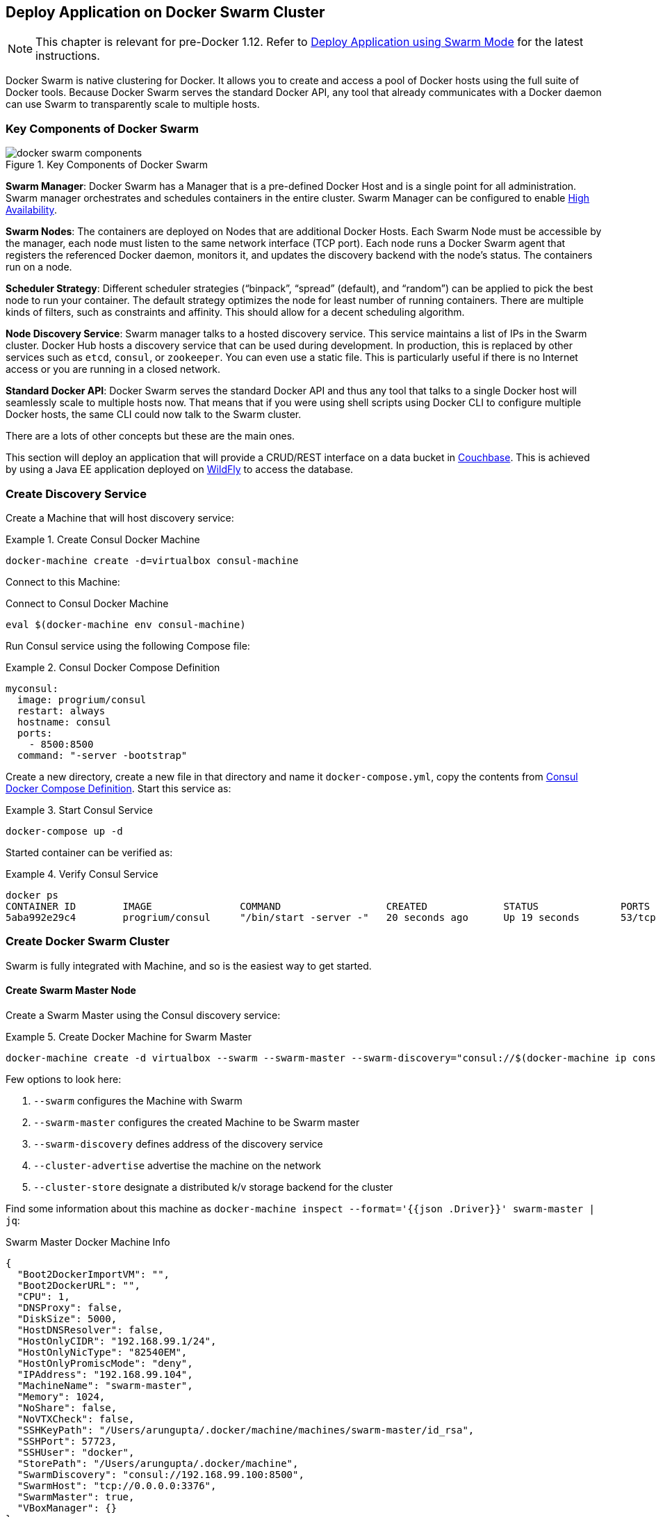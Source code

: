 :imagesdir: images

[[Docker_Swarm]]
== Deploy Application on Docker Swarm Cluster

NOTE: This chapter is relevant for pre-Docker 1.12. Refer to link:ch06-swarm.adoc[Deploy Application using Swarm Mode] for the latest instructions.

Docker Swarm is native clustering for Docker. It allows you to create and access a pool of Docker hosts using the full suite of Docker tools. Because Docker Swarm serves the standard Docker API, any tool that already communicates with a Docker daemon can use Swarm to transparently scale to multiple hosts.

=== Key Components of Docker Swarm

.Key Components of Docker Swarm
image::docker-swarm-components.png[]

*Swarm Manager*: Docker Swarm has a Manager that is a pre-defined Docker Host and is a single point for all administration. Swarm manager orchestrates and schedules containers in the entire cluster. Swarm Manager can be configured to enable https://docs.docker.com/swarm/multi-manager-setup/[High Availability].

*Swarm Nodes*: The containers are deployed on Nodes that are additional Docker Hosts. Each Swarm Node must be accessible by the manager, each node must listen to the same network interface (TCP port). Each node runs a Docker Swarm agent that registers the referenced Docker daemon, monitors it, and updates the discovery backend with the node’s status. The containers run on a node.

*Scheduler Strategy*: Different scheduler strategies ("`binpack`", "`spread`" (default), and "`random`") can be applied to pick the best node to run your container. The default strategy optimizes the node for least number of running containers. There are multiple kinds of filters, such as constraints and affinity.  This should allow for a decent scheduling algorithm.

*Node Discovery Service*: Swarm manager talks to a hosted discovery service. This service maintains a list of IPs in the Swarm cluster. Docker Hub hosts a discovery service that can be used during development. In production, this is replaced by other services such as `etcd`, `consul`, or `zookeeper`. You can even use a static file. This is particularly useful if there is no Internet access or you are running in a closed network.

*Standard Docker API*: Docker Swarm serves the standard Docker API and thus any tool that talks to a single Docker host will seamlessly scale to multiple hosts now. That means that if you were using shell scripts using Docker CLI to configure multiple Docker hosts, the same CLI could now talk to the Swarm cluster.

There are a lots of other concepts but these are the main ones.

This section will deploy an application that will provide a CRUD/REST interface on a data bucket in http://developer.couchbase.com/server[Couchbase]. This is achieved by using a Java EE application deployed on http://wildfly.org[WildFly] to access the database.

=== Create Discovery Service

Create a Machine that will host discovery service:

[[Create_Consul_Docker_Machine]]
.Create Consul Docker Machine
====
[source, text]
----
docker-machine create -d=virtualbox consul-machine
----
====

Connect to this Machine:

[[Connect_to_Consul_Docker_Machine]]
.Connect to Consul Docker Machine
[source, text]
----
eval $(docker-machine env consul-machine)
----

Run Consul service using the following Compose file:

[[Consul_Docker_Compose_Definition]]
.Consul Docker Compose Definition
====
[source, text]
----
myconsul:
  image: progrium/consul
  restart: always
  hostname: consul
  ports:
    - 8500:8500
  command: "-server -bootstrap"
----
====

Create a new directory, create a new file in that directory and name it `docker-compose.yml`, copy the contents from <<Consul_Docker_Compose_Definition>>. Start this service as:

[[Start_Docker_Compose_Service]]
.Start Consul Service
====
[source, text]
----
docker-compose up -d
----
====

Started container can be verified as:

[[Verify_Consul_Service]]
.Verify Consul Service
====
[source, text]
----
docker ps
CONTAINER ID        IMAGE               COMMAND                  CREATED             STATUS              PORTS                                                                            NAMES
5aba992e29c4        progrium/consul     "/bin/start -server -"   20 seconds ago      Up 19 seconds       53/tcp, 53/udp, 8300-8302/tcp, 8400/tcp, 8301-8302/udp, 0.0.0.0:8500->8500/tcp   tmp_myconsul_1
----
====

=== Create Docker Swarm Cluster

Swarm is fully integrated with Machine, and so is the easiest way to get started.

==== Create Swarm Master Node

Create a Swarm Master using the Consul discovery service:

[[Create_Docker_Machine_for_Swarm_Master]]
.Create Docker Machine for Swarm Master
====
[source, text]
----
docker-machine create -d virtualbox --swarm --swarm-master --swarm-discovery="consul://$(docker-machine ip consul-machine):8500" --engine-opt="cluster-store=consul://$(docker-machine ip consul-machine):8500" --engine-opt="cluster-advertise=eth1:2376" swarm-master
====

Few options to look here:

. `--swarm` configures the Machine with Swarm
. `--swarm-master` configures the created Machine to be Swarm master
. `--swarm-discovery` defines address of the discovery service
. `--cluster-advertise` advertise the machine on the network
. `--cluster-store` designate a distributed k/v storage backend for the cluster

Find some information about this machine as `docker-machine inspect --format='{{json .Driver}}'  swarm-master | jq`:

[[Swarm_Master_Docker_Machine_Info]]
.Swarm Master Docker Machine Info
[source, json]
----
{
  "Boot2DockerImportVM": "",
  "Boot2DockerURL": "",
  "CPU": 1,
  "DNSProxy": false,
  "DiskSize": 5000,
  "HostDNSResolver": false,
  "HostOnlyCIDR": "192.168.99.1/24",
  "HostOnlyNicType": "82540EM",
  "HostOnlyPromiscMode": "deny",
  "IPAddress": "192.168.99.104",
  "MachineName": "swarm-master",
  "Memory": 1024,
  "NoShare": false,
  "NoVTXCheck": false,
  "SSHKeyPath": "/Users/arungupta/.docker/machine/machines/swarm-master/id_rsa",
  "SSHPort": 57723,
  "SSHUser": "docker",
  "StorePath": "/Users/arungupta/.docker/machine",
  "SwarmDiscovery": "consul://192.168.99.100:8500",
  "SwarmHost": "tcp://0.0.0.0:3376",
  "SwarmMaster": true,
  "VBoxManager": {}
}
----

The disk size is defined by `DiskSize` attribute and its value is 5GB.

NOTE: `jq` can be installed as `brew install jq`.

==== Create Swarm Worker Nodes

Create the first Swarm node to join this cluster:

[[Docker_Swarm_Cluster_Node_1]]
.Docker Swarm Cluster Node 1
====
[source, text]
----
docker-machine create -d virtualbox --swarm --swarm-discovery="consul://$(docker-machine ip consul-machine):8500" --engine-opt="cluster-store=consul://$(docker-machine ip consul-machine):8500" --engine-opt="cluster-advertise=eth1:2376" swarm-node-01
----
====

Notice no `--swarm-master` is specified in this command. This ensure that the created Machines are _worker_ nodes.

Create a second Swarm node to join this cluster:

[[Docker_Swarm_Cluster_Node_2]]
.Docker Swarm Cluster Node 2
====
[source, text]
----
docker-machine create -d virtualbox --swarm --swarm-discovery="consul://$(docker-machine ip consul-machine):8500" --engine-opt="cluster-store=consul://$(docker-machine ip consul-machine):8500" --engine-opt="cluster-advertise=eth1:2376" swarm-node-02
----
====

This concludes the creation of Docker Swarm cluster. If you want to recreate the entire cluster again:

- Stop the existing machines:

    docker-machine stop swarm-node-02 swarm-node-01 swarm-master consul-machine`

- Remove the existing machines

    docker-machine rm swarm-node-02 swarm-node-01 swarm-master consul-machine`

- Create the cluster using https://gist.github.com/arun-gupta/c42cacfa3225727f5c71ff4a5dc547dc


==== Get Information about Swarm Cluster

Connect to the Swarm cluster by using the command:

[[Connect_to_Docker_Swarm_Cluster]]
.Connect to Docker Swarm Cluster
====
[source, text]
----
eval "$(docker-machine env --swarm swarm-master)"
----
====

`--swarm` is specified to connect to the Swarm cluster. Otherwise the command will connect to `swarm-master` Machine only. 

If you're on Windows, then use the `docker-machine env --swarm swarm-master` command only. Then copy the output into an editor to replace all appearances of EXPORT with SET, remove the quotes, and all appearances of "/" with "\". Finally, issue the three commands at your command prompt.

List all the created Machines using `docker-machine ls` command:

[[Docker_Machines_in_Swarm_Cluster]]
.Docker Machines in Swarm Cluster
====
[source, text]
----
NAME             ACTIVE      DRIVER       STATE     URL                         SWARM                   DOCKER    ERRORS
consul-machine   -           virtualbox   Running   tcp://192.168.99.100:2376                           v1.10.2   
swarm-master     * (swarm)   virtualbox   Running   tcp://192.168.99.104:2376   swarm-master (master)   v1.10.2   
swarm-node-01    -           virtualbox   Running   tcp://192.168.99.105:2376   swarm-master            v1.10.2   
swarm-node-02    -           virtualbox   Running   tcp://192.168.99.106:2376   swarm-master            v1.10.2   
----
====

The machines that are part of the cluster have cluster’s name in the SWARM column. If the SWARM column is blank, then it is a standalone machine. For example, `consul-machine` is a standalone machine as opposed to all other machines which are part of the `swarm-master` cluster. The Swarm master is identified by (master) in the SWARM column.


Get information about the cluster using the `docker info` command:

[[Docker_Swarm_Cluster_Information]]
.Docker Swarm Cluster Information
====
[source, text]
----
Containers: 4
 Running: 4
 Paused: 0
 Stopped: 0
Images: 3
Server Version: swarm/1.1.3
Role: primary
Strategy: spread
Filters: health, port, dependency, affinity, constraint
Nodes: 3
 swarm-master: 192.168.99.104:2376
  └ Status: Healthy
  └ Containers: 2
  └ Reserved CPUs: 0 / 1
  └ Reserved Memory: 0 B / 1.021 GiB
  └ Labels: executiondriver=native-0.2, kernelversion=4.1.18-boot2docker, operatingsystem=Boot2Docker 1.10.2 (TCL 6.4.1); master : 611be10 - Mon Feb 22 22:47:06 UTC 2016, provider=virtualbox, storagedriver=aufs
  └ Error: (none)
  └ UpdatedAt: 2016-03-09T02:05:15Z
 swarm-node-01: 192.168.99.105:2376
  └ Status: Healthy
  └ Containers: 1
  └ Reserved CPUs: 0 / 1
  └ Reserved Memory: 0 B / 1.021 GiB
  └ Labels: executiondriver=native-0.2, kernelversion=4.1.18-boot2docker, operatingsystem=Boot2Docker 1.10.2 (TCL 6.4.1); master : 611be10 - Mon Feb 22 22:47:06 UTC 2016, provider=virtualbox, storagedriver=aufs
  └ Error: (none)
  └ UpdatedAt: 2016-03-09T02:05:44Z
 swarm-node-02: 192.168.99.106:2376
  └ Status: Healthy
  └ Containers: 1
  └ Reserved CPUs: 0 / 1
  └ Reserved Memory: 0 B / 1.021 GiB
  └ Labels: executiondriver=native-0.2, kernelversion=4.1.18-boot2docker, operatingsystem=Boot2Docker 1.10.2 (TCL 6.4.1); master : 611be10 - Mon Feb 22 22:47:06 UTC 2016, provider=virtualbox, storagedriver=aufs
  └ Error: (none)
  └ UpdatedAt: 2016-03-09T02:05:39Z
Plugins: 
 Volume: 
 Network: 
Kernel Version: 4.1.18-boot2docker
Operating System: linux
Architecture: amd64
CPUs: 3
Total Memory: 3.064 GiB
Name: swarm-master
----
====

This cluster has 3 nodes – one Swarm master and 2 Swarm worker nodes. There are a total of 4 containers running in this cluster – a swarm-agent on each node and an additional swarm-agent-master running on the master. This can be verified by connecting to the master Machine (without specifying `--swarm`) and listing all the containers:

[[Containers_on_Docker_Swarm_Master]]
.Containers on Docker Swarm Master
====
[source, text]
----
> eval "$(docker-machine env swarm-master)"
> docker ps
CONTAINER ID        IMAGE               COMMAND                  CREATED             STATUS              PORTS               NAMES
64c7be815898        swarm:latest        "/swarm join --advert"   16 minutes ago      Up 13 minutes                           swarm-agent
ac9808732975        swarm:latest        "/swarm manage --tlsv"   16 minutes ago      Up 13 minutes                           swarm-agent-master
----
====

You can also query the Consul discovery service to find the list of nodes in the cluster using:

[source, text]
----
docker run swarm list consul://$(docker-machine ip consul-machine):8500
----

This will show the output as:

[[Docker_Swarm_Node_List]]
.Docker Swarm Node List
=====
[source, text]
----
time="2016-03-08T23:50:03Z" level=info msg="Initializing discovery without TLS" 
192.168.99.101:2376
192.168.99.102:2376
192.168.99.103:2376
----
=====

=== Start Application using Docker Compose

Connect to the Swarm cluster as explained in <<Connect_to_Docker_Swarm_Cluster>>.

Let's verify the list of networks created first by using `docker network ls` command:

[[Docker_Network_List]]
.Docker Network List
====
[source, text]
----
NETWORK ID          NAME                   DRIVER
429c2425a228        swarm-node-02/none     null                
b37990ade9a1        swarm-node-02/host     host                
c6ee7250f273        swarm-node-01/host     host                
78cd88ea2799        swarm-node-02/bridge   bridge              
26ebe5e2ae7d        swarm-master/none      null                
a559fe0ae472        swarm-master/host      host                
199983a7c616        swarm-node-01/bridge   bridge              
03139227e25e        swarm-node-01/none     null                
43dba5c86a3a        swarm-master/bridge    bridge 
----
====

Docker creates three networks for each host:

[options="header", cols="1,3", width="80%"]
|====
| Network Name | Purpose
| `bridge` | Default network that containers connect to.
| `none` | Container-specific networking stack
| `host` | Adds a container on hosts networking stack. Network configuration is identical to the host.
|====

A total of nine networks are created for this three-node Swarm cluster.

Create a new directory and `cd` to it:

    mkdir compose-swarm
    cd compose-swarm

Create a new Compose definition using the Compose file shown below. This will start WildFly and Couchbase:

[[WildFly_and_Couchbase_Compose_Definition]]
.WildFly and Couchbase Compose Definition
====
[source, text]
----
version: '2'
services:
  mycouchbase:
    container_name: "db"
    image: couchbase
    ports:
      - 8091:8091
      - 8092:8092 
      - 8093:8093 
      - 11210:11210
  mywildfly:
    image: arungupta/wildfly-admin
    container_name: "web"
    environment:
      - COUCHBASE_URI=db
    ports:
      - 8080:8080
      - 9990:9990
----
====

In this Compose file:

. `couchbase` image is used for Couchbase server.
. `arungupta/wildfly-admin` image is used as it binds WildFly’s management to all network interfaces, and in addition also exposes port 9990. This enables WildFly Maven Plugin to be used to deploy the application.
. Both services have a custom container name defined by `container_name` attribute. Database container name is specified as a new environment variable `COUCHBASE_URI` during WildFly startup.

This application can be started as:

[source, text]
----
docker-compose up -d
----

WildFly and Couchbase containers are started on two separate worker nodes (based upon the default `spread` distribution strategy).

A new `docker_gwbridge` network is also created on each node that have application containers running. This network allows the containers to have external connectivity outside of their cluster, and is created on each worker node.

A new overlay network is created. This allows multiple containers on different hosts to communicate with each other.

Read more about https://docs.docker.com/engine/userguide/networking/dockernetworks/[Docker Networks].

=== Verify Containers in Application

Connect to the Swarm cluster and verify that WildFly and Couchbase are running using `docker-compose ps`:

[[Swarm_Containers_using_Docker_Compose]]
.Swarm Containers using Docker Compose
====
[source, text]
----
docker-compose ps
             Name                             Command                            State                             Ports              
-------------------------------------------------------------------------------------------------------------------------------------
             Name                             Command                            State                             Ports              
-------------------------------------------------------------------------------------------------------------------------------------
db                                /entrypoint.sh /opt/couchb ...    Up                                11207/tcp, 192.168.99.106:11210 
                                                                                                      ->11210/tcp, 11211/tcp,         
                                                                                                      18091/tcp, 18092/tcp,           
                                                                                                      192.168.99.106:8091->8091/tcp,  
                                                                                                      192.168.99.106:8092->8092/tcp,  
                                                                                                      192.168.99.106:8093->8093/tcp   
web                               /opt/jboss/wildfly/bin/sta ...    Up                                192.168.99.105:8080->8080/tcp,  
                                                                                                      192.168.99.105:9990->9990/tcp  
----
====

Exact host for each container can be seen using `docker ps` command:

[[Swarm_Containers_using_docker_ps]]
.Swarm Containers using `docker ps`
====
[source, text]
----
CONTAINER ID        IMAGE                     COMMAND                  CREATED             STATUS              PORTS                                                                                                             NAMES
3c7a3e8bb69c        couchbase                 "/entrypoint.sh couch"   13 minutes ago      Up 13 minutes       192.168.99.106:8091-8093->8091-8093/tcp, 11207/tcp, 11211/tcp, 192.168.99.106:11210->11210/tcp, 18091-18092/tcp   swarm-node-02/db
e2ccef549b1d        arungupta/wildfly-admin   "/opt/jboss/wildfly/b"   14 minutes ago      Up 14 minutes       192.168.99.105:8080->8080/tcp, 192.168.99.105:9990->9990/tcp                                                      swarm-node-01/web
----
====

The Couchbase server is running on `swarm-node-01` node and WildFly is running on `swarm-node-02`. Take a note on which nodes your Couchbase and WildFly servers are running and update the following commands accordingly.

=== Configure Couchbase server

Clone https://github.com/arun-gupta/couchbase-javaee.git. This workspace contains a simple Java EE application that is deployed on WildFly and provides a REST API over a sample bucket in Couchbase.

Couchbase server can be configured using http://developer.couchbase.com/documentation/server/current/rest-api/rest-endpoints-all.html[Couchbase REST API]. The application contains a Maven profile that allows to configure the Couchbase server and loads the `travel-sample` bucket. This can be invoked as: (Note that you may need to replace `swarm-node-02` with the node in your cluster that is running Couchbase)

[[Configure_Couchbase_Server]]
.Configure Couchbase Server
====
[source, text]
----
mvn install -Pcouchbase -Ddocker.host=$(docker-machine ip swarm-node-02)

. . .

* Server auth using Basic with user 'Administrator'
> POST /sampleBuckets/install HTTP/1.1
> Authorization: Basic QWRtaW5pc3RyYXRvcjpwYXNzd29yZA==

. . .

} [data not shown]
* upload completely sent off: 17 out of 17 bytes
< HTTP/1.1 202 Accepted
* Server Couchbase Server is not blacklisted
< Server: Couchbase Server

. . .
----
====

=== Deploy Application

Deploy the application to WildFly by specifying three parameters:

. Host IP address where WildFly is running (`swarm-node-01` in this example but update as needed for your cluster)
. Username of a user in WildFly's administrative realm
. Password of the user specified in WildFly's administrative realm

[[Deploy_Application_to_WildFly]]
.Deploy Application to WildFly
====
[source, text]
----
mvn install -Pwildfly -Dwildfly.hostname=$(docker-machine ip swarm-node-01) -Dwildfly.username=admin -Dwildfly.password=Admin#007

. . .

Nov 29, 2015 12:11:14 AM org.xnio.Xnio <clinit>
INFO: XNIO version 3.3.1.Final
Nov 29, 2015 12:11:14 AM org.xnio.nio.NioXnio <clinit>
INFO: XNIO NIO Implementation Version 3.3.1.Final
Nov 29, 2015 12:11:15 AM org.jboss.remoting3.EndpointImpl <clinit>
INFO: JBoss Remoting version 4.0.9.Final
[INFO] Authenticating against security realm: ManagementRealm
[INFO] ------------------------------------------------------------------------
[INFO] BUILD SUCCESS
[INFO] ------------------------------------------------------------------------

. . .
----
====

=== Access Application

Now that the WildFly and Couchbase servers have been configured, let's access the application. You need to specify the IP address of the Machine where WildFly is running (`swarm-node-01` in this example but update as needed for your cluster).

The endpoint can be accessed in this case as:

    curl http://$(docker-machine ip swarm-node-01):8080/airlines/resources/airline

The output is shown as:

[[Java_EE_Application_Output]]
.Java EE Application Output
====
[source, text]
----
[{"travel-sample":{"id":10123,"iata":"TQ","icao":"TXW","name":"Texas Wings","callsign":"TXW","type":"airline","country":"United States"}}, {"travel-sample":{"id":10642,"iata":null,"icao":"JRB","name":"Jc royal.britannica","callsign":null,"type":"airline","country":"United Kingdom"}}, {"travel-sample":{"id":112,"iata":"5W","icao":"AEU","name":"Astraeus","callsign":"FLYSTAR","type":"airline","country":"United Kingdom"}}, {"travel-sample":{"id":1355,"iata":"BA","icao":"BAW","name":"British Airways","callsign":"SPEEDBIRD","type":"airline","country":"United Kingdom"}}, {"travel-sample":{"id":10765,"iata":"K5","icao":"SQH","name":"SeaPort Airlines","callsign":"SASQUATCH","type":"airline","country":"United States"}}, {"travel-sample":{"id":13633,"iata":"WQ","icao":"PQW","name":"PanAm World Airways","callsign":null,"type":"airline","country":"United States"}}, {"travel-sample":{"id":139,"iata":"SB","icao":"ACI","name":"Air Caledonie International","callsign":"AIRCALIN","type":"airline","country":"France"}}, {"travel-sample":{"id":13391,"iata":"-+","icao":"--+","name":"U.S. Air","callsign":null,"type":"airline","country":"United States"}}, {"travel-sample":{"id":1191,"iata":"UU","icao":"REU","name":"Air Austral","callsign":"REUNION","type":"airline","country":"France"}}, {"travel-sample":{"id":1316,"iata":"FL","icao":"TRS","name":"AirTran Airways","callsign":"CITRUS","type":"airline","country":"United States"}}]
----
====


